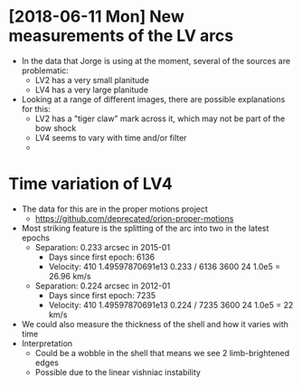 * [2018-06-11 Mon] New measurements of the LV arcs
+ In the data that Jorge is using at the moment, several of the sources are problematic:
  + LV2 has a very small planitude
  + LV4 has a very large planitude
+ Looking at a range of different images, there are possible explanations for this:
  + LV2 has a "tiger claw" mark across it, which may not be part of the bow shock
  + LV4 seems to vary with time and/or filter
  + 
* Time variation of LV4
+ The data for this are in the proper motions project
  + https://github.com/deprecated/orion-proper-motions
+ Most striking feature is the splitting of the arc into two in the latest epochs
  + Separation: 0.233 arcsec in 2015-01
    + Days since first epoch: 6136
    + Velocity: 410 1.49597870691e13 0.233 / 6136 3600 24 1.0e5 = 26.96 km/s
  + Separation: 0.224 arcsec in 2012-01
    + Days since first epoch: 7235
    + Velocity: 410 1.49597870691e13 0.224 / 7235 3600 24 1.0e5 = 22 km/s
+ We could also measure the thickness of the shell and how it varies with time
+ Interpretation
  + Could be a wobble in the shell that means we see 2 limb-brightened edges
  + Possible due to the linear vishniac instability
